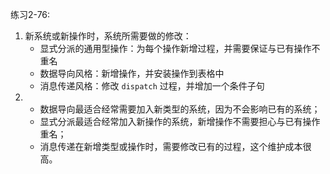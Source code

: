 #+LATEX_CLASS: ramsay-org-article
#+LATEX_CLASS_OPTIONS: [oneside,A4paper,12pt]
#+AUTHOR: Ramsay Leung
#+EMAIL: ramsayleung@gmail.com
#+DATE: 2022-12-14 三 21:29
练习2-76:

1. 新系统或新操作时，系统所需要做的修改：
   - 显式分派的通用型操作：为每个操作新增过程，并需要保证与已有操作不重名
   - 数据导向风格：新增操作，并安装操作到表格中
   - 消息传递风格：修改 =dispatch= 过程，并增加一个条件子句

2. 
   - 数据导向最适合经常需要加入新类型的系统，因为不会影响已有的系统；
   - 显式分派最适合经常加入新操作的系统，新增操作不需要担心与已有操作重名；
   - 消息传递在新增类型或操作时，需要修改已有的过程，这个维护成本很高。

